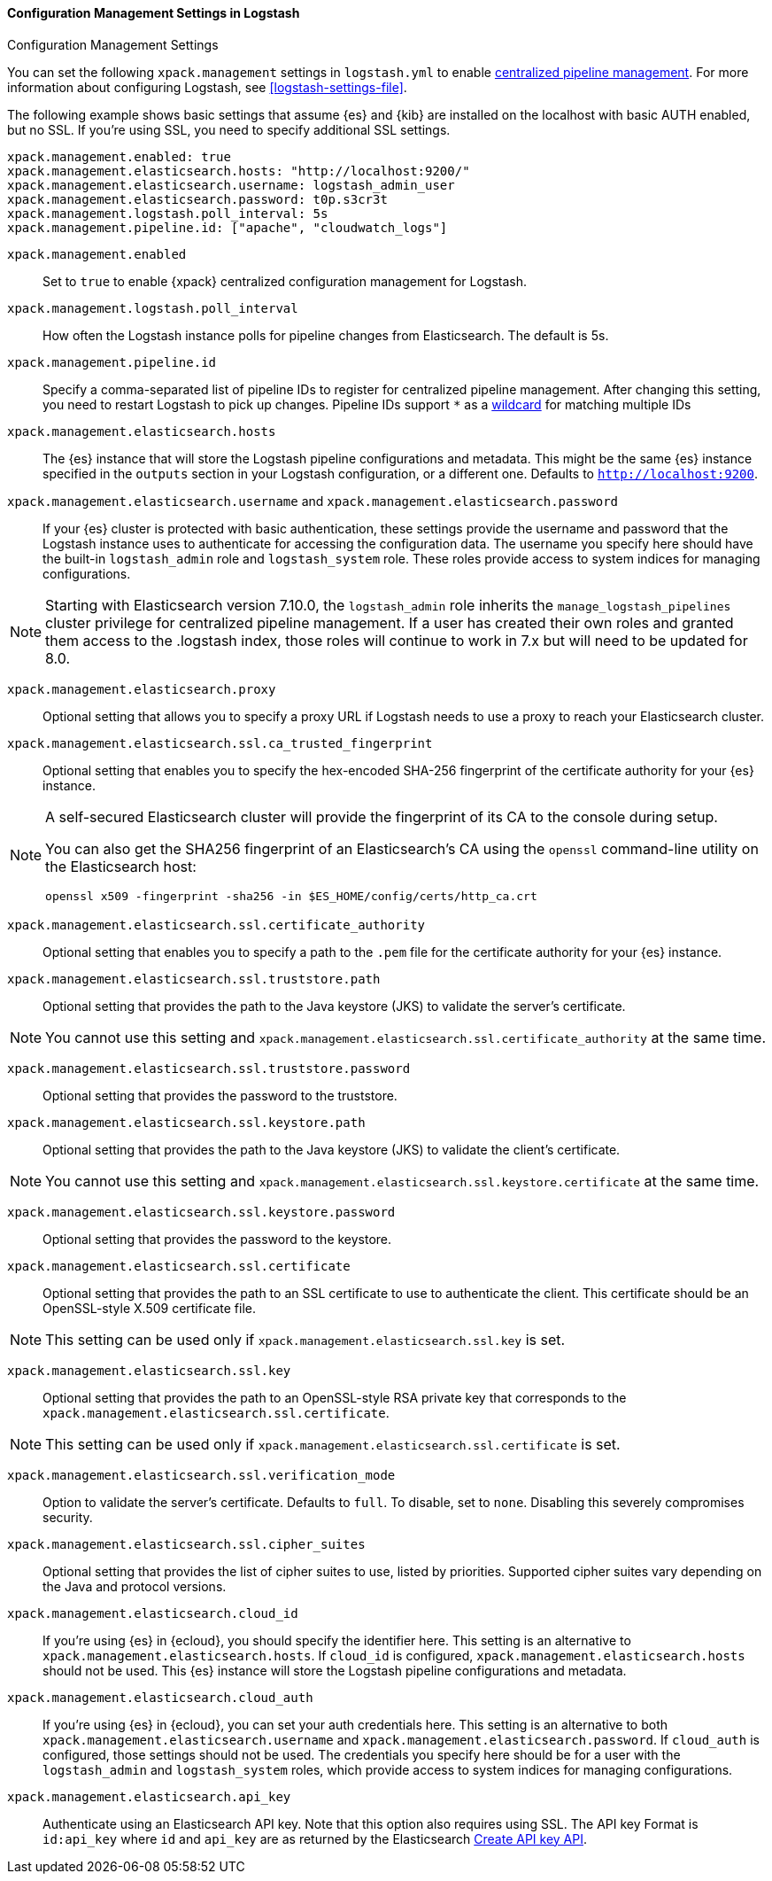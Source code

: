 [role="xpack"]
[[configuration-management-settings]]
==== Configuration Management Settings in Logstash
++++
<titleabbrev>Configuration Management Settings</titleabbrev>
++++

You can set the following `xpack.management` settings in `logstash.yml` to
enable
<<logstash-centralized-pipeline-management,centralized pipeline management>>.
For more information about configuring Logstash, see <<logstash-settings-file>>.

The following example shows basic settings that assume {es} and {kib} are
installed on the localhost with basic AUTH enabled, but no SSL. If you're using
SSL, you need to specify additional SSL settings.

[source,shell]
-----
xpack.management.enabled: true
xpack.management.elasticsearch.hosts: "http://localhost:9200/"
xpack.management.elasticsearch.username: logstash_admin_user
xpack.management.elasticsearch.password: t0p.s3cr3t
xpack.management.logstash.poll_interval: 5s
xpack.management.pipeline.id: ["apache", "cloudwatch_logs"]
-----


`xpack.management.enabled`::

Set to `true` to enable {xpack} centralized configuration management for
Logstash.

`xpack.management.logstash.poll_interval`::

How often the Logstash instance polls for pipeline changes from Elasticsearch.
The default is 5s.

`xpack.management.pipeline.id`::

Specify a comma-separated list of pipeline IDs to register for centralized
pipeline management. After changing this setting, you need to restart Logstash
to pick up changes.
Pipeline IDs support `*` as a <<wildcard-in-pipeline-id, wildcard>> for matching multiple IDs

`xpack.management.elasticsearch.hosts`::

The {es} instance that will store the Logstash pipeline configurations and
metadata. This might be the same {es} instance specified in the `outputs`
section in your Logstash configuration, or a different one. Defaults to
`http://localhost:9200`.

`xpack.management.elasticsearch.username` and `xpack.management.elasticsearch.password`::

If your {es} cluster is protected with basic authentication, these settings
provide the username and password that the Logstash instance uses to
authenticate for accessing the configuration data. The username you specify here
should have the built-in `logstash_admin` role and `logstash_system` role.
These roles provide access to system indices for managing configurations.

NOTE: Starting with Elasticsearch version 7.10.0, the `logstash_admin` role inherits the `manage_logstash_pipelines` cluster privilege for centralized pipeline management.
If a user has created their own roles and granted them access to the .logstash index, those roles will continue to work in 7.x but will need to be updated for 8.0.

`xpack.management.elasticsearch.proxy`::

Optional setting that allows you to specify a proxy URL if Logstash needs to use a proxy
to reach your Elasticsearch cluster.

`xpack.management.elasticsearch.ssl.ca_trusted_fingerprint`::

Optional setting that enables you to specify the hex-encoded SHA-256 fingerprint of the
certificate authority for your {es} instance.
[NOTE]
=====
A self-secured Elasticsearch cluster will provide the fingerprint of its CA to the console during setup.

You can also get the SHA256 fingerprint of an Elasticsearch's CA using the `openssl` command-line utility on the Elasticsearch host:

[source,shell]
--------------------------------------------------
openssl x509 -fingerprint -sha256 -in $ES_HOME/config/certs/http_ca.crt
--------------------------------------------------
=====

`xpack.management.elasticsearch.ssl.certificate_authority`::

Optional setting that enables you to specify a path to the `.pem` file for the
certificate authority for your {es} instance.

`xpack.management.elasticsearch.ssl.truststore.path`::

Optional setting that provides the path to the Java keystore (JKS) to validate
the server’s certificate.

NOTE: You cannot use this setting and `xpack.management.elasticsearch.ssl.certificate_authority` at the same time.

`xpack.management.elasticsearch.ssl.truststore.password`::

Optional setting that provides the password to the truststore.

`xpack.management.elasticsearch.ssl.keystore.path`::

Optional setting that provides the path to the Java keystore (JKS) to validate
the client’s certificate.

NOTE: You cannot use this setting and `xpack.management.elasticsearch.ssl.keystore.certificate` at the same time.

`xpack.management.elasticsearch.ssl.keystore.password`::

Optional setting that provides the password to the keystore.

`xpack.management.elasticsearch.ssl.certificate`::

Optional setting that provides the path to an SSL certificate to use to authenticate the client.
This certificate should be an OpenSSL-style X.509 certificate file.

NOTE: This setting can be used only if `xpack.management.elasticsearch.ssl.key` is set.

`xpack.management.elasticsearch.ssl.key`::

Optional setting that provides the path to an OpenSSL-style RSA private key that corresponds to the `xpack.management.elasticsearch.ssl.certificate`.

NOTE: This setting can be used only if `xpack.management.elasticsearch.ssl.certificate` is set.

`xpack.management.elasticsearch.ssl.verification_mode`::

Option to validate the server’s certificate. Defaults to `full`. To
disable, set to `none`. Disabling this severely compromises security.

`xpack.management.elasticsearch.ssl.cipher_suites`::

Optional setting that provides the list of cipher suites to use, listed by priorities.
Supported cipher suites vary depending on the Java and protocol versions.

`xpack.management.elasticsearch.cloud_id`::

If you're using {es} in {ecloud}, you should specify the identifier here.
This setting is an alternative to `xpack.management.elasticsearch.hosts`.
If `cloud_id` is configured, `xpack.management.elasticsearch.hosts` should not be used.
This {es} instance will store the Logstash pipeline configurations and metadata.

`xpack.management.elasticsearch.cloud_auth`::

If you're using {es} in {ecloud}, you can set your auth credentials here.
This setting is an alternative to both `xpack.management.elasticsearch.username`
and `xpack.management.elasticsearch.password`. If `cloud_auth` is configured,
those settings should not be used.
The credentials you specify here should be for a user with the `logstash_admin` and `logstash_system` roles, which
provide access to system indices for managing configurations.

`xpack.management.elasticsearch.api_key`::

Authenticate using an Elasticsearch API key. Note that this option also requires using SSL.
The API key Format is `id:api_key` where `id` and `api_key` are as returned by the Elasticsearch
https://www.elastic.co/guide/en/elasticsearch/reference/current/security-api-create-api-key.html[Create API key API].
